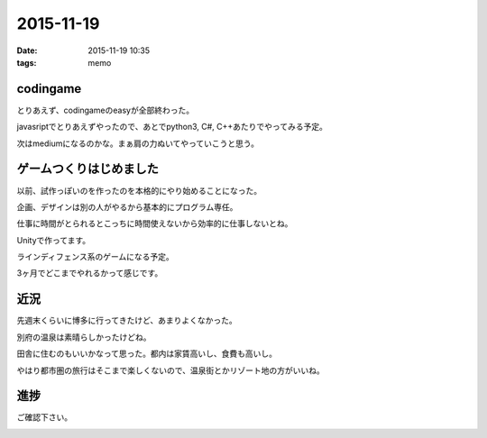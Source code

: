 =================================
2015-11-19
=================================
:date: 2015-11-19 10:35
:tags: memo

codingame
--------------
とりあえず、codingameのeasyが全部終わった。

javasriptでとりあえずやったので、あとでpython3, C#, C++あたりでやってみる予定。

次はmediumになるのかな。まぁ肩の力ぬいてやっていこうと思う。

ゲームつくりはじめました
---------------------------
以前、試作っぽいのを作ったのを本格的にやり始めることになった。

企画、デザインは別の人がやるから基本的にプログラム専任。

仕事に時間がとられるとこっちに時間使えないから効率的に仕事しないとね。

Unityで作ってます。

ラインディフェンス系のゲームになる予定。

3ヶ月でどこまでやれるかって感じです。

近況
--------
先週末くらいに博多に行ってきたけど、あまりよくなかった。

別府の温泉は素晴らしかったけどね。

田舎に住むのもいいかなって思った。都内は家賃高いし、食費も高いし。

やはり都市圏の旅行はそこまで楽しくないので、温泉街とかリゾート地の方がいいね。

進捗
----------
ご確認下さい。

.. image:: https://lh3.googleusercontent.com/cW8Rz5JJXvyUnCWHOo27Fjt9xe3PuaUJtNaRn_A84-EgZPsVPIlgZ1PFez4nZeyopT8BC9bKUcbtJcTvgLu-MqB3L8Jpk0PVvaNBeweoMJIr_gbRc8kEJoJLj3adalmQE715GdIr8FwagK-a0PUOZsdZX7y-qRgQZQo2p83aOCuM42oViRgWx4265t9y8DHPybwmPNYxMTAAcMuoDcxxSaWe16_DHd4tqMuscnddSfiInwcPQxv6zQnXK3WbM9IBInanAC6XtjASrmVzY-nNjc0BgZmPGtyyQRsJEyHfNjpC8hsN2dPonDHsP8HVNcYg7gQ_916LDqAiJK9ZZ9xnpR1QdpIqkOmZhvQ5TPtGIPfhMrA3TLsk9KgIfJysToSk_EjOFSWncYuB9-KmEkTWSLPu2y0Eg_9fnP0wwRrFjeUsKx8Kd8Ux18V2ESajnFIc2dHdv0s2iKEfcnyeTPOK9wtVOSOm7wCve-zJctRmAjUhoxTjTOINVOhN99IUhz1FVHgtINynSSWbh3PQhaEwMGwA3EkK2UtNyijosuWkwVs=w1415-h796-no
    :alt: ra-men
